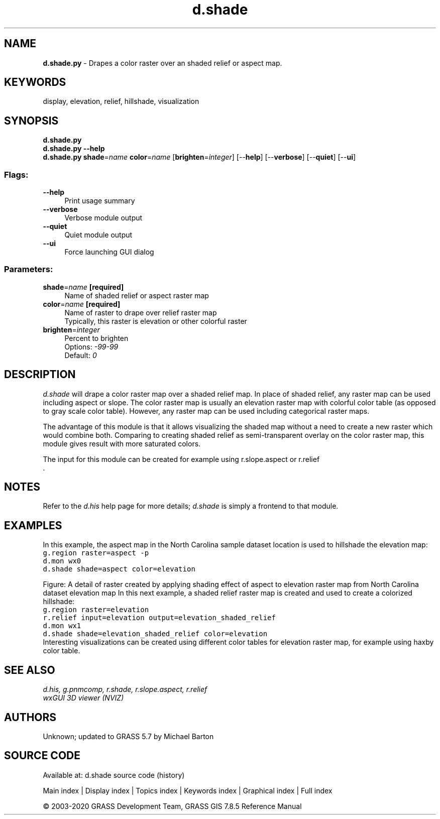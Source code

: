.TH d.shade 1 "" "GRASS 7.8.5" "GRASS GIS User's Manual"
.SH NAME
\fI\fBd.shade.py\fR\fR  \- Drapes a color raster over an shaded relief or aspect map.
.SH KEYWORDS
display, elevation, relief, hillshade, visualization
.SH SYNOPSIS
\fBd.shade.py\fR
.br
\fBd.shade.py \-\-help\fR
.br
\fBd.shade.py\fR \fBshade\fR=\fIname\fR \fBcolor\fR=\fIname\fR  [\fBbrighten\fR=\fIinteger\fR]   [\-\-\fBhelp\fR]  [\-\-\fBverbose\fR]  [\-\-\fBquiet\fR]  [\-\-\fBui\fR]
.SS Flags:
.IP "\fB\-\-help\fR" 4m
.br
Print usage summary
.IP "\fB\-\-verbose\fR" 4m
.br
Verbose module output
.IP "\fB\-\-quiet\fR" 4m
.br
Quiet module output
.IP "\fB\-\-ui\fR" 4m
.br
Force launching GUI dialog
.SS Parameters:
.IP "\fBshade\fR=\fIname\fR \fB[required]\fR" 4m
.br
Name of shaded relief or aspect raster map
.IP "\fBcolor\fR=\fIname\fR \fB[required]\fR" 4m
.br
Name of raster to drape over relief raster map
.br
Typically, this raster is elevation or other colorful raster
.IP "\fBbrighten\fR=\fIinteger\fR" 4m
.br
Percent to brighten
.br
Options: \fI\-99\-99\fR
.br
Default: \fI0\fR
.SH DESCRIPTION
\fId.shade\fR will drape a color raster map over a shaded relief map.
In place of shaded relief, any raster map can be used including aspect or slope.
The color raster map is usually an elevation raster map with colorful color
table (as opposed to gray scale color table). However, any raster map can be
used including categorical raster maps.
.PP
The advantage of this module is that it allows visualizing the shaded map
without a need to create a new raster which would combine both.
Comparing to creating shaded relief as semi\-transparent overlay on
the color raster map, this module gives result with more saturated colors.
.PP
The input for this module can be created for example using
r.slope.aspect or
r.relief
.br
\&.
.SH NOTES
Refer to the \fId.his\fR help page for more details;
\fId.shade\fR is simply a frontend to that module.
.SH EXAMPLES
In this example, the aspect map in the North Carolina sample
dataset location is used to hillshade the elevation map:
.br
.nf
\fC
g.region raster=aspect \-p
d.mon wx0
d.shade shade=aspect color=elevation
\fR
.fi
.PP
Figure: A detail of raster created by applying shading effect of aspect
to elevation raster map from North Carolina dataset elevation map
In this next example, a shaded relief raster map is created
and used to create a colorized hillshade:
.br
.nf
\fC
g.region raster=elevation
r.relief input=elevation output=elevation_shaded_relief
d.mon wx1
d.shade shade=elevation_shaded_relief color=elevation
\fR
.fi
Interesting visualizations can be created using different color tables for
elevation raster map, for example using haxby color table.
.SH SEE ALSO
\fI
d.his,
g.pnmcomp,
r.shade,
r.slope.aspect,
r.relief
.br
wxGUI 3D viewer (NVIZ)
\fR
.SH AUTHORS
Unknown; updated to GRASS 5.7 by Michael Barton
.SH SOURCE CODE
.PP
Available at: d.shade source code (history)
.PP
Main index |
Display index |
Topics index |
Keywords index |
Graphical index |
Full index
.PP
© 2003\-2020
GRASS Development Team,
GRASS GIS 7.8.5 Reference Manual
